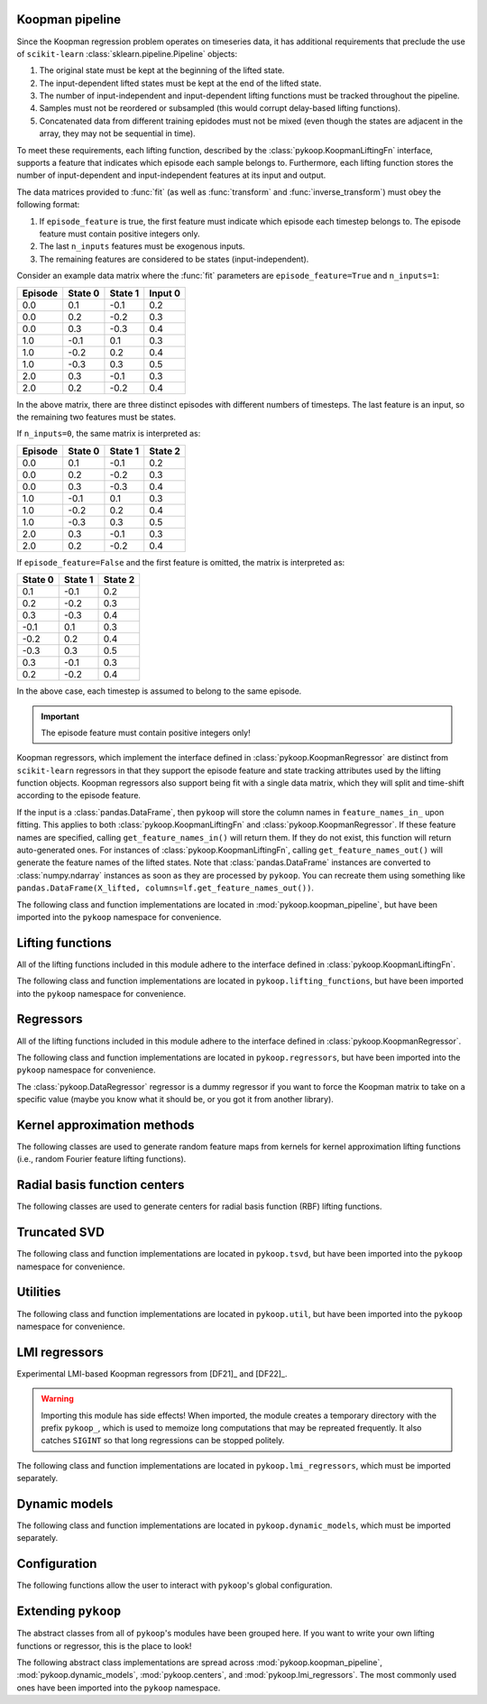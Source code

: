 Koopman pipeline
================

Since the Koopman regression problem operates on timeseries data, it has
additional requirements that preclude the use of ``scikit-learn``
:class:`sklearn.pipeline.Pipeline` objects:

1. The original state must be kept at the beginning of the lifted state.
2. The input-dependent lifted states must be kept at the end of the lifted
   state.
3. The number of input-independent and input-dependent lifting functions must
   be tracked throughout the pipeline.
4. Samples must not be reordered or subsampled (this would corrupt delay-based
   lifting functions).
5. Concatenated data from different training epidodes must not be mixed (even
   though the states are adjacent in the array, they may not be sequential in
   time).

To meet these requirements, each lifting function, described by the
:class:`pykoop.KoopmanLiftingFn` interface, supports a feature that indicates
which episode each sample belongs to. Furthermore, each lifting function stores
the number of input-dependent and input-independent features at its input and
output.

The data matrices provided to :func:`fit` (as well as :func:`transform`
and :func:`inverse_transform`) must obey the following format:

1. If ``episode_feature`` is true, the first feature must indicate
   which episode each timestep belongs to. The episode feature must contain
   positive integers only.
2. The last ``n_inputs`` features must be exogenous inputs.
3. The remaining features are considered to be states (input-independent).

Consider an example data matrix where the :func:`fit` parameters are
``episode_feature=True`` and ``n_inputs=1``:

======= ======= ======= =======
Episode State 0 State 1 Input 0
======= ======= ======= =======
0.0       0.1    -0.1    0.2
0.0       0.2    -0.2    0.3
0.0       0.3    -0.3    0.4
1.0      -0.1     0.1    0.3
1.0      -0.2     0.2    0.4
1.0      -0.3     0.3    0.5
2.0       0.3    -0.1    0.3
2.0       0.2    -0.2    0.4
======= ======= ======= =======

In the above matrix, there are three distinct episodes with different
numbers of timesteps. The last feature is an input, so the remaining
two features must be states.

If ``n_inputs=0``, the same matrix is interpreted as:

======= ======= ======= =======
Episode State 0 State 1 State 2
======= ======= ======= =======
0.0       0.1    -0.1    0.2
0.0       0.2    -0.2    0.3
0.0       0.3    -0.3    0.4
1.0      -0.1     0.1    0.3
1.0      -0.2     0.2    0.4
1.0      -0.3     0.3    0.5
2.0       0.3    -0.1    0.3
2.0       0.2    -0.2    0.4
======= ======= ======= =======

If ``episode_feature=False`` and the first feature is omitted, the
matrix is interpreted as:

======= ======= =======
State 0 State 1 State 2
======= ======= =======
 0.1    -0.1    0.2
 0.2    -0.2    0.3
 0.3    -0.3    0.4
-0.1     0.1    0.3
-0.2     0.2    0.4
-0.3     0.3    0.5
 0.3    -0.1    0.3
 0.2    -0.2    0.4
======= ======= =======

In the above case, each timestep is assumed to belong to the same
episode.

.. important::
   The episode feature must contain positive integers only!

Koopman regressors, which implement the interface defined in
:class:`pykoop.KoopmanRegressor` are distinct from ``scikit-learn`` regressors
in that they support the episode feature and state tracking attributes used by
the lifting function objects. Koopman regressors also support being fit with a
single data matrix, which they will split and time-shift according to the
episode feature.

If the input is a :class:`pandas.DataFrame`, then ``pykoop`` will store the
column names in ``feature_names_in_`` upon fitting. This applies to both
:class:`pykoop.KoopmanLiftingFn` and :class:`pykoop.KoopmanRegressor`. If these
feature names are specified, calling ``get_feature_names_in()`` will return
them. If they do not exist, this function will return auto-generated ones. For
instances of :class:`pykoop.KoopmanLiftingFn`, calling
``get_feature_names_out()`` will generate the feature names of the lifted
states. Note that :class:`pandas.DataFrame` instances are converted to
:class:`numpy.ndarray` instances as soon as they are processed by ``pykoop``.
You can recreate them using something like ``pandas.DataFrame(X_lifted,
columns=lf.get_feature_names_out())``.

The following class and function implementations are located in
:mod:`pykoop.koopman_pipeline`, but have been imported into the ``pykoop``
namespace for convenience.

.. autosummary::
   :toctree: _autosummary/

   pykoop.KoopmanPipeline
   pykoop.SplitPipeline
   pykoop.combine_episodes
   pykoop.extract_initial_conditions
   pykoop.extract_input
   pykoop.score_trajectory
   pykoop.shift_episodes
   pykoop.split_episodes
   pykoop.strip_initial_conditions


Lifting functions
=================

All of the lifting functions included in this module adhere to the interface
defined in :class:`pykoop.KoopmanLiftingFn`.

The following class and function implementations are located in
``pykoop.lifting_functions``, but have been imported into the ``pykoop``
namespace for convenience.

.. autosummary::
   :toctree: _autosummary/

   pykoop.BilinearInputLiftingFn
   pykoop.ConstantLiftingFn
   pykoop.DelayLiftingFn
   pykoop.KernelApproxLiftingFn
   pykoop.PolynomialLiftingFn
   pykoop.RbfLiftingFn
   pykoop.SkLearnLiftingFn


Regressors
==========

All of the lifting functions included in this module adhere to the interface
defined in :class:`pykoop.KoopmanRegressor`.

The following class and function implementations are located in
``pykoop.regressors``, but have been imported into the ``pykoop`` namespace for
convenience.

The :class:`pykoop.DataRegressor` regressor is a dummy regressor if you want to
force the Koopman matrix to take on a specific value (maybe you know what it
should be, or you got it from another library).

.. autosummary::
   :toctree: _autosummary/

   pykoop.Dmd
   pykoop.Dmdc
   pykoop.Edmd
   pykoop.EdmdMeta
   pykoop.DataRegressor


Kernel approximation methods
============================

The following classes are used to generate random feature maps from kernels
for kernel approximation lifting functions (i.e., random Fourier feature
lifting functions).

.. autosummary::
   :toctree: _autosummary/

   pykoop.RandomBinningKernelApprox
   pykoop.RandomFourierKernelApprox

Radial basis function centers
=============================

The following classes are used to generate centers for radial basis function
(RBF) lifting functions.

.. autosummary::
   :toctree: _autosummary/

   pykoop.ClusterCenters
   pykoop.DataCenters
   pykoop.GaussianRandomCenters
   pykoop.GaussianMixtureRandomCenters
   pykoop.GridCenters
   pykoop.QmcCenters
   pykoop.UniformRandomCenters


Truncated SVD
=============

The following class and function implementations are located in
``pykoop.tsvd``, but have been imported into the ``pykoop`` namespace for
convenience.

.. autosummary::
   :toctree: _autosummary/

   pykoop.Tsvd


Utilities
=========

The following class and function implementations are located in
``pykoop.util``, but have been imported into the ``pykoop`` namespace for
convenience.

.. autosummary::
   :toctree: _autosummary/

   pykoop.AnglePreprocessor
   pykoop.example_data_duffing
   pykoop.example_data_msd
   pykoop.example_data_pendulum
   pykoop.example_data_vdp
   pykoop.random_input
   pykoop.random_state


LMI regressors
==============

Experimental LMI-based Koopman regressors from [DF21]_ and [DF22]_.

.. warning:: 
   Importing this module has side effects! When imported, the module creates a
   temporary directory with the prefix ``pykoop_``, which is used to memoize
   long computations that may be repreated frequently. It also catches
   ``SIGINT`` so that long regressions can be stopped politely.

The following class and function implementations are located in
``pykoop.lmi_regressors``, which must be imported separately.

.. autosummary::
   :toctree: _autosummary/

   pykoop.lmi_regressors.LmiEdmd
   pykoop.lmi_regressors.LmiEdmdDissipativityConstr
   pykoop.lmi_regressors.LmiEdmdHinfReg
   pykoop.lmi_regressors.LmiEdmdSpectralRadiusConstr
   pykoop.lmi_regressors.LmiDmdc
   pykoop.lmi_regressors.LmiDmdcHinfReg
   pykoop.lmi_regressors.LmiDmdcSpectralRadiusConstr
   pykoop.lmi_regressors.LmiHinfZpkMeta


Dynamic models
==============

The following class and function implementations are located in
``pykoop.dynamic_models``, which must be imported separately.

.. autosummary::
   :toctree: _autosummary/

   pykoop.dynamic_models.DiscreteVanDerPol
   pykoop.dynamic_models.DuffingOscillator
   pykoop.dynamic_models.MassSpringDamper
   pykoop.dynamic_models.Pendulum


Configuration
=============

The following functions allow the user to interact with ``pykoop``'s global
configuration.

.. autosummary::
   :toctree: _autosummary/

   pykoop.get_config
   pykoop.set_config
   pykoop.config_context


Extending ``pykoop``
====================

The abstract classes from all of ``pykoop``'s modules have been grouped here.
If you want to write your own lifting functions or regressor, this is the place
to look!

The following abstract class implementations are spread across
:mod:`pykoop.koopman_pipeline`, :mod:`pykoop.dynamic_models`,
:mod:`pykoop.centers`, and :mod:`pykoop.lmi_regressors`. The most commonly used
ones have been imported into the ``pykoop`` namespace.

.. autosummary::
   :toctree: _autosummary/

   pykoop.Centers
   pykoop.EpisodeDependentLiftingFn
   pykoop.EpisodeIndependentLiftingFn
   pykoop.KernelApproximation
   pykoop.KoopmanLiftingFn
   pykoop.KoopmanRegressor
   pykoop.dynamic_models.ContinuousDynamicModel
   pykoop.dynamic_models.DiscreteDynamicModel
   pykoop.lmi_regressors.LmiRegressor
